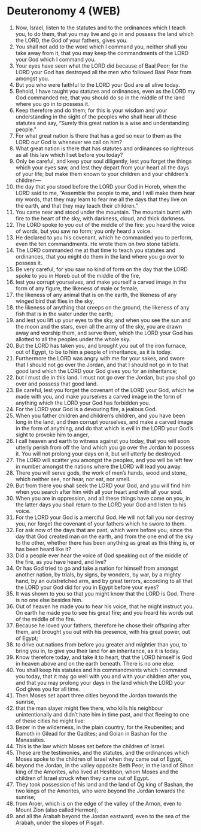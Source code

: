 * Deuteronomy 4 (WEB)
:PROPERTIES:
:ID: WEB/05-DEU04
:END:

1. Now, Israel, listen to the statutes and to the ordinances which I teach you, to do them, that you may live and go in and possess the land which the LORD, the God of your fathers, gives you.
2. You shall not add to the word which I command you, neither shall you take away from it, that you may keep the commandments of the LORD your God which I command you.
3. Your eyes have seen what the LORD did because of Baal Peor; for the LORD your God has destroyed all the men who followed Baal Peor from amongst you.
4. But you who were faithful to the LORD your God are all alive today.
5. Behold, I have taught you statutes and ordinances, even as the LORD my God commanded me, that you should do so in the middle of the land where you go in to possess it.
6. Keep therefore and do them; for this is your wisdom and your understanding in the sight of the peoples who shall hear all these statutes and say, “Surely this great nation is a wise and understanding people.”
7. For what great nation is there that has a god so near to them as the LORD our God is whenever we call on him?
8. What great nation is there that has statutes and ordinances so righteous as all this law which I set before you today?
9. Only be careful, and keep your soul diligently, lest you forget the things which your eyes saw, and lest they depart from your heart all the days of your life; but make them known to your children and your children’s children—
10. the day that you stood before the LORD your God in Horeb, when the LORD said to me, “Assemble the people to me, and I will make them hear my words, that they may learn to fear me all the days that they live on the earth, and that they may teach their children.”
11. You came near and stood under the mountain. The mountain burnt with fire to the heart of the sky, with darkness, cloud, and thick darkness.
12. The LORD spoke to you out of the middle of the fire: you heard the voice of words, but you saw no form; you only heard a voice.
13. He declared to you his covenant, which he commanded you to perform, even the ten commandments. He wrote them on two stone tablets.
14. The LORD commanded me at that time to teach you statutes and ordinances, that you might do them in the land where you go over to possess it.
15. Be very careful, for you saw no kind of form on the day that the LORD spoke to you in Horeb out of the middle of the fire,
16. lest you corrupt yourselves, and make yourself a carved image in the form of any figure, the likeness of male or female,
17. the likeness of any animal that is on the earth, the likeness of any winged bird that flies in the sky,
18. the likeness of anything that creeps on the ground, the likeness of any fish that is in the water under the earth;
19. and lest you lift up your eyes to the sky, and when you see the sun and the moon and the stars, even all the army of the sky, you are drawn away and worship them, and serve them, which the LORD your God has allotted to all the peoples under the whole sky.
20. But the LORD has taken you, and brought you out of the iron furnace, out of Egypt, to be to him a people of inheritance, as it is today.
21. Furthermore the LORD was angry with me for your sakes, and swore that I should not go over the Jordan, and that I should not go in to that good land which the LORD your God gives you for an inheritance;
22. but I must die in this land. I must not go over the Jordan, but you shall go over and possess that good land.
23. Be careful, lest you forget the covenant of the LORD your God, which he made with you, and make yourselves a carved image in the form of anything which the LORD your God has forbidden you.
24. For the LORD your God is a devouring fire, a jealous God.
25. When you father children and children’s children, and you have been long in the land, and then corrupt yourselves, and make a carved image in the form of anything, and do that which is evil in the LORD your God’s sight to provoke him to anger,
26. I call heaven and earth to witness against you today, that you will soon utterly perish from off the land which you go over the Jordan to possess it. You will not prolong your days on it, but will utterly be destroyed.
27. The LORD will scatter you amongst the peoples, and you will be left few in number amongst the nations where the LORD will lead you away.
28. There you will serve gods, the work of men’s hands, wood and stone, which neither see, nor hear, nor eat, nor smell.
29. But from there you shall seek the LORD your God, and you will find him when you search after him with all your heart and with all your soul.
30. When you are in oppression, and all these things have come on you, in the latter days you shall return to the LORD your God and listen to his voice.
31. For the LORD your God is a merciful God. He will not fail you nor destroy you, nor forget the covenant of your fathers which he swore to them.
32. For ask now of the days that are past, which were before you, since the day that God created man on the earth, and from the one end of the sky to the other, whether there has been anything as great as this thing is, or has been heard like it?
33. Did a people ever hear the voice of God speaking out of the middle of the fire, as you have heard, and live?
34. Or has God tried to go and take a nation for himself from amongst another nation, by trials, by signs, by wonders, by war, by a mighty hand, by an outstretched arm, and by great terrors, according to all that the LORD your God did for you in Egypt before your eyes?
35. It was shown to you so that you might know that the LORD is God. There is no one else besides him.
36. Out of heaven he made you to hear his voice, that he might instruct you. On earth he made you to see his great fire; and you heard his words out of the middle of the fire.
37. Because he loved your fathers, therefore he chose their offspring after them, and brought you out with his presence, with his great power, out of Egypt;
38. to drive out nations from before you greater and mightier than you, to bring you in, to give you their land for an inheritance, as it is today.
39. Know therefore today, and take it to heart, that the LORD himself is God in heaven above and on the earth beneath. There is no one else.
40. You shall keep his statutes and his commandments which I command you today, that it may go well with you and with your children after you, and that you may prolong your days in the land which the LORD your God gives you for all time.
41. Then Moses set apart three cities beyond the Jordan towards the sunrise,
42. that the man slayer might flee there, who kills his neighbour unintentionally and didn’t hate him in time past, and that fleeing to one of these cities he might live:
43. Bezer in the wilderness, in the plain country, for the Reubenites; and Ramoth in Gilead for the Gadites; and Golan in Bashan for the Manassites.
44. This is the law which Moses set before the children of Israel.
45. These are the testimonies, and the statutes, and the ordinances which Moses spoke to the children of Israel when they came out of Egypt,
46. beyond the Jordan, in the valley opposite Beth Peor, in the land of Sihon king of the Amorites, who lived at Heshbon, whom Moses and the children of Israel struck when they came out of Egypt.
47. They took possession of his land and the land of Og king of Bashan, the two kings of the Amorites, who were beyond the Jordan towards the sunrise;
48. from Aroer, which is on the edge of the valley of the Arnon, even to Mount Zion (also called Hermon),
49. and all the Arabah beyond the Jordan eastward, even to the sea of the Arabah, under the slopes of Pisgah.
